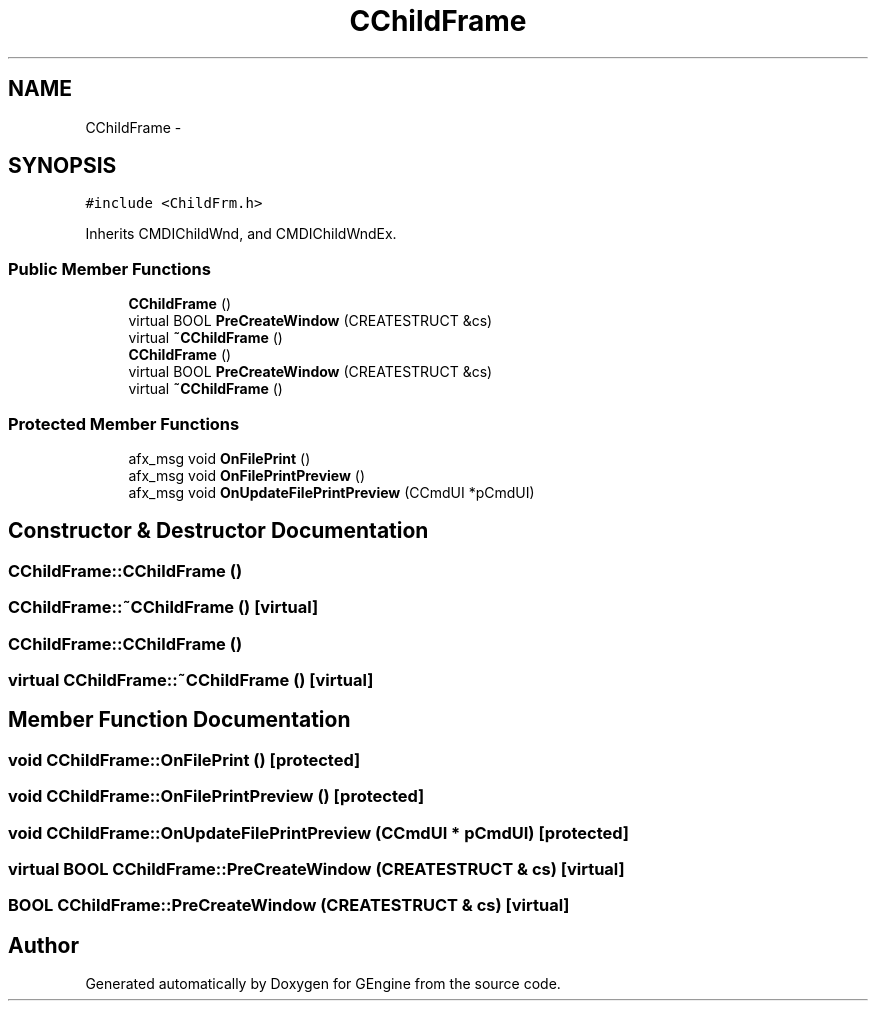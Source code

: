 .TH "CChildFrame" 3 "Sat Dec 26 2015" "Version v0.1" "GEngine" \" -*- nroff -*-
.ad l
.nh
.SH NAME
CChildFrame \- 
.SH SYNOPSIS
.br
.PP
.PP
\fC#include <ChildFrm\&.h>\fP
.PP
Inherits CMDIChildWnd, and CMDIChildWndEx\&.
.SS "Public Member Functions"

.in +1c
.ti -1c
.RI "\fBCChildFrame\fP ()"
.br
.ti -1c
.RI "virtual BOOL \fBPreCreateWindow\fP (CREATESTRUCT &cs)"
.br
.ti -1c
.RI "virtual \fB~CChildFrame\fP ()"
.br
.ti -1c
.RI "\fBCChildFrame\fP ()"
.br
.ti -1c
.RI "virtual BOOL \fBPreCreateWindow\fP (CREATESTRUCT &cs)"
.br
.ti -1c
.RI "virtual \fB~CChildFrame\fP ()"
.br
.in -1c
.SS "Protected Member Functions"

.in +1c
.ti -1c
.RI "afx_msg void \fBOnFilePrint\fP ()"
.br
.ti -1c
.RI "afx_msg void \fBOnFilePrintPreview\fP ()"
.br
.ti -1c
.RI "afx_msg void \fBOnUpdateFilePrintPreview\fP (CCmdUI *pCmdUI)"
.br
.in -1c
.SH "Constructor & Destructor Documentation"
.PP 
.SS "CChildFrame::CChildFrame ()"

.SS "CChildFrame::~CChildFrame ()\fC [virtual]\fP"

.SS "CChildFrame::CChildFrame ()"

.SS "virtual CChildFrame::~CChildFrame ()\fC [virtual]\fP"

.SH "Member Function Documentation"
.PP 
.SS "void CChildFrame::OnFilePrint ()\fC [protected]\fP"

.SS "void CChildFrame::OnFilePrintPreview ()\fC [protected]\fP"

.SS "void CChildFrame::OnUpdateFilePrintPreview (CCmdUI * pCmdUI)\fC [protected]\fP"

.SS "virtual BOOL CChildFrame::PreCreateWindow (CREATESTRUCT & cs)\fC [virtual]\fP"

.SS "BOOL CChildFrame::PreCreateWindow (CREATESTRUCT & cs)\fC [virtual]\fP"


.SH "Author"
.PP 
Generated automatically by Doxygen for GEngine from the source code\&.
